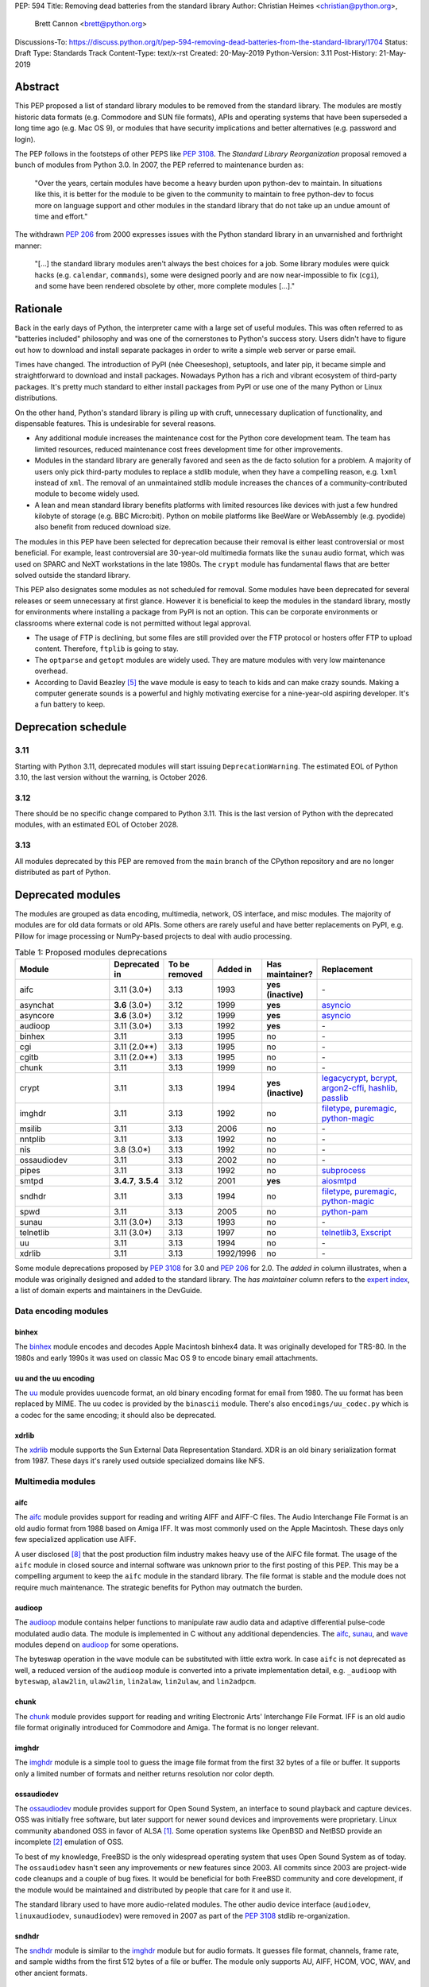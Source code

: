 PEP: 594
Title: Removing dead batteries from the standard library
Author: Christian Heimes <christian@python.org>,
        Brett Cannon <brett@python.org>
Discussions-To: https://discuss.python.org/t/pep-594-removing-dead-batteries-from-the-standard-library/1704
Status: Draft
Type: Standards Track
Content-Type: text/x-rst
Created: 20-May-2019
Python-Version: 3.11
Post-History: 21-May-2019


Abstract
========

This PEP proposed a list of standard library modules to be removed from the
standard library. The modules are mostly historic data formats (e.g. Commodore
and SUN file formats), APIs and operating systems that have been superseded a
long time ago (e.g. Mac OS 9), or modules that have security implications and
better alternatives (e.g. password and login).

The PEP follows in the footsteps of other PEPS like :pep:`3108`. The
*Standard Library Reorganization* proposal removed a bunch of modules from
Python 3.0. In 2007, the PEP referred to maintenance burden as:

   "Over the years, certain modules have become a heavy burden upon python-dev
   to maintain. In situations like this, it is better for the module to be
   given to the community to maintain to free python-dev to focus more on
   language support and other modules in the standard library that do not take
   up an undue amount of time and effort."

The withdrawn :pep:`206` from 2000 expresses issues with the Python standard
library in an unvarnished and forthright manner:

   "[...] the standard library modules aren't always the best choices for a
   job. Some library modules were quick hacks (e.g. ``calendar``,
   ``commands``), some were designed poorly and are now near-impossible to
   fix (``cgi``), and some have been rendered obsolete by other, more complete
   modules [...]."


Rationale
=========

Back in the early days of Python, the interpreter came with a large set of
useful modules. This was often referred to as "batteries included"
philosophy and was one of the cornerstones to Python's success story.
Users didn't have to figure out how to download and install separate
packages in order to write a simple web server or parse email.

Times have changed. The introduction of PyPI (née Cheeseshop), setuptools,
and later pip, it became simple and straightforward to download and install
packages. Nowadays Python has a rich and vibrant ecosystem of third-party
packages. It's pretty much standard to either install packages from PyPI or
use one of the many Python or Linux distributions.

On the other hand, Python's standard library is piling up with cruft, unnecessary
duplication of functionality, and dispensable features. This is undesirable
for several reasons.

* Any additional module increases the maintenance cost for the Python core
  development team. The team has limited resources, reduced maintenance cost
  frees development time for other improvements.
* Modules in the standard library are generally favored and seen as the
  de facto solution for a problem. A majority of users only pick third-party
  modules to replace a stdlib module, when they have a compelling reason, e.g.
  ``lxml`` instead of ``xml``. The removal of an unmaintained stdlib module
  increases the chances of a community-contributed module to become widely
  used.
* A lean and mean standard library benefits platforms with limited resources
  like devices with just a few hundred kilobyte of storage (e.g. BBC
  Micro:bit). Python on mobile platforms like BeeWare or WebAssembly
  (e.g. pyodide) also benefit from reduced download size.

The modules in this PEP have been selected for deprecation because their
removal is either least controversial or most beneficial. For example,
least controversial are 30-year-old multimedia formats like the ``sunau``
audio format, which was used on SPARC and NeXT workstations in the late
1980s. The ``crypt`` module has fundamental flaws that are better solved
outside the standard library.

This PEP also designates some modules as not scheduled for removal. Some
modules have been deprecated for several releases or seem unnecessary at
first glance. However it is beneficial to keep the modules in the standard
library, mostly for environments where installing a package from PyPI is not
an option. This can be corporate environments or classrooms where external
code is not permitted without legal approval.

* The usage of FTP is declining, but some files are still provided over
  the FTP protocol or hosters offer FTP to upload content. Therefore,
  ``ftplib`` is going to stay.
* The ``optparse`` and ``getopt`` modules are widely used. They are mature
  modules with very low maintenance overhead.
* According to David Beazley [5]_ the ``wave`` module is easy to teach to
  kids and can make crazy sounds. Making a computer generate sounds is a
  powerful and highly motivating exercise for a nine-year-old aspiring developer.
  It's a fun battery to keep.


Deprecation schedule
====================

3.11
----

Starting with Python 3.11, deprecated modules will start issuing
``DeprecationWarning``. The estimated EOL of Python 3.10, the last
version without the warning, is October 2026.

3.12
----

There should be no specific change compared to Python 3.11.
This is the last version of Python with the deprecated modules,
with an estimated EOL of October 2028.

3.13
----

All modules deprecated by this PEP are removed from the ``main`` branch
of the CPython repository and are no longer distributed as part of Python.


Deprecated modules
==================

The modules are grouped as data encoding, multimedia, network, OS interface,
and misc modules. The majority of modules are for old data formats or
old APIs. Some others are rarely useful and have better replacements on
PyPI, e.g. Pillow for image processing or NumPy-based projects to deal with
audio processing.

.. csv-table:: Table 1: Proposed modules deprecations
   :header: "Module", "Deprecated in", "To be removed", "Added in", "Has maintainer?", "Replacement"
   :widths: 2, 1, 1, 1, 1, 2

    aifc,3.11 (3.0\*),3.13,1993,**yes (inactive)**,\-
    asynchat,**3.6** (3.0\*),3.12,1999,**yes**,asyncio_
    asyncore,**3.6** (3.0\*),3.12,1999,**yes**,asyncio_
    audioop,3.11 (3.0\*),3.13,1992,**yes**,\-
    binhex,3.11,3.13,1995,no,\-
    cgi,3.11 (2.0\*\*),3.13,1995,no,\-
    cgitb,3.11 (2.0\*\*),3.13,1995,no,\-
    chunk,3.11,3.13,1999,no,\-
    crypt,3.11,3.13,1994,**yes (inactive)**,"legacycrypt_, bcrypt_, argon2-cffi_, hashlib_, passlib_"
    imghdr,3.11,3.13,1992,no,"filetype_, puremagic_, python-magic_"
    msilib,3.11,3.13,2006,no,\-
    nntplib,3.11,3.13,1992,no,\-
    nis,3.8 (3.0\*),3.13,1992,no,\-
    ossaudiodev,3.11,3.13,2002,no,\-
    pipes,3.11,3.13,1992,no,"subprocess_"
    smtpd,"**3.4.7**, **3.5.4**",3.12,2001,**yes**,"aiosmtpd_"
    sndhdr,3.11,3.13,1994,no,"filetype_, puremagic_, python-magic_"
    spwd,3.11,3.13,2005,no,"python-pam_"
    sunau,3.11 (3.0\*),3.13,1993,no,\-
    telnetlib,3.11 (3.0\*),3.13,1997,no,"telnetlib3_, Exscript_"
    uu,3.11,3.13,1994,no,\-
    xdrlib,3.11,3.13,1992/1996,no,\-

.. _aiosmtpd: https://pypi.org/project/aiosmtpd/
.. _argon2-cffi: https://pypi.org/project/argon2-cffi/
.. _ast: https://docs.python.org/3/library/ast.html
.. _astroid: https://pypi.org/project/astroid/
.. _asyncio: https://docs.python.org/3/library/hashlib.html
.. _bcrypt: https://pypi.org/project/bcrypt/
.. _Exscript: https://pypi.org/project/Exscript/
.. _filetype: https://pypi.org/project/filetype/
.. _hashlib: https://docs.python.org/3/library/hashlib.html
.. _importlib: https://docs.python.org/3/library/importlib.html
.. _legacycrypt: https://pypi.org/project/legacycrypt/
.. _passlib: https://pypi.org/project/passlib/
.. _puremagic: https://pypi.org/project/puremagic/
.. _python-magic: https://pypi.org/project/python-magic/
.. _python-pam: https://pypi.org/project/python-pam/
.. _simplepam: https://pypi.org/project/simplepam/
.. _subprocess: https://docs.python.org/3/library/subprocess.html
.. _telnetlib3: https://pypi.org/project/telnetlib3/

Some module deprecations proposed by :pep:`3108` for 3.0 and :pep:`206` for
2.0. The *added in* column illustrates, when a module was originally designed
and added to the standard library. The *has maintainer* column refers to the
`expert index <https://devguide.python.org/experts/>`_, a list of domain
experts and maintainers in the DevGuide.


Data encoding modules
---------------------

binhex
~~~~~~

The `binhex <https://docs.python.org/3/library/binhex.html>`_ module encodes
and decodes Apple Macintosh binhex4 data. It was originally developed for
TRS-80. In the 1980s and early 1990s it was used on classic Mac OS 9 to
encode binary email attachments.


uu and the uu encoding
~~~~~~~~~~~~~~~~~~~~~~

The `uu <https://docs.python.org/3/library/uu.html>`_ module provides
uuencode format, an old binary encoding format for email from 1980. The uu
format has been replaced by MIME. The uu codec is provided by the ``binascii``
module.  There's also ``encodings/uu_codec.py`` which is a codec for the
same encoding; it should also be deprecated.


xdrlib
~~~~~~

The `xdrlib <https://docs.python.org/3/library/xdrlib.html>`_ module supports
the Sun External Data Representation Standard. XDR is an old binary
serialization format from 1987. These days it's rarely used outside
specialized domains like NFS.


Multimedia modules
------------------

aifc
~~~~

The `aifc <https://docs.python.org/3/library/aifc.html>`_ module provides
support for reading and writing AIFF and AIFF-C files. The Audio Interchange
File Format is an old audio format from 1988 based on Amiga IFF. It was most
commonly used on the Apple Macintosh. These days only few specialized
application use AIFF.

A user disclosed [8]_ that the post production film industry makes heavy
use of the AIFC file format. The usage of the ``aifc`` module in closed source
and internal software was unknown prior to the first posting of this PEP. This
may be a compelling argument to keep the ``aifc`` module in the standard
library. The file format is stable and the module does not require much
maintenance. The strategic benefits for Python may outmatch the burden.


audioop
~~~~~~~

The `audioop <https://docs.python.org/3/library/audioop.html>`_ module
contains helper functions to manipulate raw audio data and adaptive
differential pulse-code modulated audio data. The module is implemented in
C without any additional dependencies. The `aifc`_, `sunau`_, and `wave`_
modules depend on `audioop`_ for some operations.

The byteswap operation in the ``wave`` module can be substituted with little
extra work. In case ``aifc`` is not deprecated as well, a reduced version of
the ``audioop`` module is converted into a private implementation detail,
e.g. ``_audioop`` with ``byteswap``, ``alaw2lin``, ``ulaw2lin``, ``lin2alaw``,
``lin2ulaw``, and ``lin2adpcm``.


chunk
~~~~~

The `chunk <https://docs.python.org/3/library/chunk.html>`_ module provides
support for reading and writing Electronic Arts' Interchange File Format.
IFF is an old audio file format originally introduced for Commodore and
Amiga. The format is no longer relevant.


imghdr
~~~~~~

The `imghdr <https://docs.python.org/3/library/imghdr.html>`_ module is a
simple tool to guess the image file format from the first 32 bytes
of a file or buffer. It supports only a limited number of formats and
neither returns resolution nor color depth.


ossaudiodev
~~~~~~~~~~~

The `ossaudiodev <https://docs.python.org/3/library/ossaudiodev.html>`_
module provides support for Open Sound System, an interface to sound
playback and capture devices. OSS was initially free software, but later
support for newer sound devices and improvements were proprietary. Linux
community abandoned OSS in favor of ALSA [1]_. Some operation systems like
OpenBSD and NetBSD provide an incomplete [2]_ emulation of OSS.

To best of my knowledge, FreeBSD is the only widespread operating system
that uses Open Sound System as of today. The ``ossaudiodev`` hasn't seen any
improvements or new features since 2003. All commits since 2003 are
project-wide code cleanups and a couple of bug fixes. It would be beneficial
for both FreeBSD community and core development, if the module would be
maintained and distributed by people that care for it and use it.

The standard library used to have more audio-related modules. The other
audio device interface (``audiodev``, ``linuxaudiodev``, ``sunaudiodev``)
were removed in 2007 as part of the :pep:`3108` stdlib re-organization.


sndhdr
~~~~~~

The `sndhdr <https://docs.python.org/3/library/sndhdr.html>`_ module is
similar to the `imghdr`_ module but for audio formats. It guesses file
format, channels, frame rate, and sample widths from the first 512 bytes of
a file or buffer. The module only supports AU, AIFF, HCOM, VOC, WAV, and
other ancient formats.


sunau
~~~~~

The `sunau <https://docs.python.org/3/library/sunhdr.html>`_ module provides
support for Sun AU sound format. It's yet another old, obsolete file format.


Networking modules
------------------

asynchat
~~~~~~~~

The `asynchat <https://docs.python.org/3/library/asynchat.html>`_ module
is built on top of `asyncore`_ and has been deprecated since Python 3.6.


asyncore
~~~~~~~~

The `asyncore <https://docs.python.org/3/library/asyncore.html>`_ module was
the first module for asynchronous socket service clients and servers. It
has been replaced by asyncio and is deprecated since Python 3.6.

The ``asyncore`` module is also used in stdlib tests. The tests for
``ftplib``, ``logging``, ``smptd``, ``smtplib``, and ``ssl`` are partly
based on ``asyncore``. These tests must be updated to use asyncio or
threading.


cgi
~~~

The `cgi <https://docs.python.org/3/library/cgi.html>`_ module is a support
module for Common Gateway Interface (CGI) scripts. CGI is deemed as
inefficient because every incoming request is handled in a new process.
:pep:`206` considers the module as:

   "[...] designed poorly and are now near-impossible to fix (``cgi``) [...]"

Replacements for the various parts of ``cgi`` which are not directly
related to executing code are:

- ``parse`` with ``urllib.parse.parse_qs`` (``parse`` is just a wrapper)
- ``parse_header`` with ``email.message.Message`` (see example below)
- ``parse_multipart`` with ``email.message.Message`` (same MIME RFCs)
- ``FieldStorage``/``MiniFieldStorage`` has no direct replacement, but can
  typically be replaced by using `multipart
  <https://pypi.org/project/multipart/>`_ (for ``POST`` and ``PUT``
  requests) or ``urllib.parse.parse_qsl`` (for ``GET`` and ``HEAD``
  requests)
- ``valid_boundary`` (undocumented) with ``re.compile("^[ -~]{0,200}[!-~]$")``

As an explicit example of how close ``parse_header`` and
``email.message.Message`` are::

  >>> from cgi import parse_header
  >>> from email.message import Message
  >>> parse_header(h)
  ('application/json', {'charset': 'utf8'})
  >>> m = Message()
  >>> m['content-type'] = h
  >>> m.get_params()
  [('application/json', ''), ('charset', 'utf8')]
  >>> m.get_param('charset')
  'utf8'


cgitb
~~~~~

The `cgitb <https://docs.python.org/3/library/cgitb.html>`_ module is a
helper for the ``cgi`` module for configurable tracebacks.

The ``cgitb`` module is not used by any major Python web framework (Django,
Pyramid, Plone, Flask, CherryPy, or Bottle). Only Paste uses it in an
optional debugging middleware.


smtpd
~~~~~

The `smtpd <https://docs.python.org/3/library/smtpd.html>`_ module provides
a simple implementation of a SMTP mail server. The module documentation
marks the module as deprecated and recommends ``aiosmtpd`` instead. The
deprecation message was added in releases 3.4.7, 3.5.4, and 3.6.1.


nntplib
~~~~~~~

The `nntplib <https://docs.python.org/3/library/nntplib.html>`_ module
implements the client side of the Network News Transfer Protocol (nntp). News
groups used to be a dominant platform for online discussions. Over the last
two decades, news has been slowly but steadily replaced with mailing lists
and web-based discussion platforms. Twisted is also
`planning <https://twistedmatrix.com/trac/ticket/9405>`_ to deprecate NNTP
support and `pynntp <https://github.com/greenbender/pynntp>`_ hasn't seen any
activity since 2014. This is a good indicator that the public interest in
NNTP support is declining.

The ``nntplib`` tests have been the cause of additional work in the recent
past. Python only contains client side of NNTP. The tests connect to
external news server. The servers are sometimes unavailable, too slow, or do
not work correctly over IPv6. The situation causes flaky test runs on
buildbots.


telnetlib
~~~~~~~~~

The `telnetlib <https://docs.python.org/3/library/telnetlib.html>`_ module
provides a Telnet class that implements the Telnet protocol.


Operating system interface
--------------------------

crypt
~~~~~

The `crypt <https://docs.python.org/3/library/crypt.html>`_ module implements
password hashing based on the ``crypt(3)`` function from ``libcrypt`` or
``libxcrypt`` on Unix-like platforms. The algorithms are mostly old, of poor
quality and insecure. Users are discouraged to use them.

* The module is not available on Windows. Cross-platform applications need
  an alternative implementation anyway.
* Only DES encryption is guaranteed to be available. DES has an extremely
  limited key space of 2**56.
* MD5, salted SHA256, salted SHA512, and Blowfish are optional extensions.
  SSHA256 and SSHA512 are glibc extensions. Blowfish (bcrypt) is the only
  algorithm that is still secure. However it's in glibc and therefore not
  commonly available on Linux.
* Depending on the platform, the ``crypt`` module is not thread safe. Only
  implementations with ``crypt_r(3)`` are thread safe.
* The module was never useful to interact with system user and password
  databases. On BSD, macOS, and Linux, all user authentication and
  password modification operations must go through PAM (pluggable
  authentication module), see `spwd`_ deprecation.


nis
~~~

The `nis <https://docs.python.org/3/library/nis.html>`_ module provides
NIS/YP support. Network Information Service / Yellow Pages is an old and
deprecated directory service protocol developed by Sun Microsystems. It's
designed successor NIS+ from 1992 never took off. For a long time, libc's
Name Service Switch, LDAP, and Kerberos/GSSAPI are considered a more powerful
and more secure replacement of NIS.


spwd
~~~~

The `spwd <https://docs.python.org/3/library/spwd.html>`_ module provides
direct access to Unix shadow password database using non-standard APIs.

In general it's a bad idea to use spwd. It circumvents system
security policies, does not use the PAM stack, and is only compatible
with local user accounts, because it ignores NSS. The use of the ``spwd``
module for access control must be considered a *security bug*, as it bypasses
PAM's access control.

Further more the ``spwd`` module uses the
`shadow(3) <http://man7.org/linux/man-pages/man3/shadow.3.html>`_ APIs.
Functions like ``getspnam(3)`` access the ``/etc/shadow`` file directly. This
is dangerous and even forbidden for confined services on systems with a
security engine like SELinux or AppArmor.


Misc modules
------------


msilib
~~~~~~

The `msilib <https://docs.python.org/3/library/msilib.html>`_ package is a
Windows-only package. It supports the creation of Microsoft Installers (MSI).
The package also exposes additional APIs to create cabinet files (CAB). The
module is used to facilitate distutils to create MSI installers with the
``bdist_msi`` command. In the past it was used to create CPython's official
Windows installer, too.

Microsoft is slowly moving away from MSI in favor of Windows 10 Apps (AppX)
as new deployment model [3]_.


pipes
~~~~~

The `pipes <https://docs.python.org/3/library/pipes.html>`_ module provides
helpers to pipe the input of one command into the output of another command.
The module is built on top of ``os.popen``. Users are encouraged to use
the subprocess module instead.


Modules to keep
===============

Some modules were originally proposed for deprecation.

.. csv-table:: Table 2: Withdrawn deprecations
   :header: "Module", "Deprecated in", "Replacement"
   :widths: 1, 1, 2

    colorsys,\-,"colormath, colour, colorspacious, Pillow"
    fileinput,\-,argparse
    getopt,\-,"argparse, optparse"
    lib2to3,\-,
    optparse,**3.2**,argparse
    wave,\-,

colorsys
--------

The `colorsys <https://docs.python.org/3/library/colorsys.html>`_ module
defines color conversion functions between RGB, YIQ, HSL, and HSV coordinate
systems.

Walter Dörwald, Petr Viktorin, and others requested to keep ``colorsys``. The
module is useful to convert CSS colors between coordinate systems. The
implementation is simple, mature, and does not impose maintenance overhead
on core development.

The PyPI packages ``colormath``, ``colour``, and ``colorspacious`` provide more and
advanced features. The Pillow library is better suited to transform images
between color systems.


fileinput
---------

The `fileinput <https://docs.python.org/3/library/fileinput.html>`_ module
implements helpers to iterate over a list of files from ``sys.argv``. The
module predates the ``optparser`` and ``argparser`` modules. The same functionality
can be implemented with the ``argparser`` module.

Several core developers expressed their interest to keep the module in the
standard library, as it is handy for quick scripts.


getopt
------

The `getopt <https://docs.python.org/3/library/getopt.html>`_ module mimics
C's ``getopt()`` option parser.

Although users are encouraged to use ``argparse`` instead, the ``getopt`` module is
still widely used. The module is small, simple, and handy for C developers
to write simple Python scripts.


optparse
--------

The `optparse <https://docs.python.org/3/library/optparse.html>`_ module is
the predecessor of the ``argparse`` module.

Although it has been deprecated for many years, it's still too widely used
to remove it.


wave
----

The `wave <https://docs.python.org/3/library/wave.html>`_ module provides
support for the WAV sound format.

The module is not deprecated, because The WAV format is still relevant these
days. The ``wave`` module is also used in education, e.g. to show kids how
to make noise with a computer.

The module uses one simple function from the `audioop`_ module to perform
byte swapping between little and big endian formats. Before 24 bit WAV
support was added, byte swap used to be implemented with the ``array``
module. To remove ``wave``'s dependency on ``audioop``, the byte swap
function could be either be moved to another module (e.g. ``operator``) or
the ``array`` module could gain support for 24-bit (3-byte) arrays.


Discussions
===========

* Elana Hashman and Nick Coghlan suggested to keep the ``getopt`` module.
* Berker Peksag proposed to deprecate and removed ``msilib``.
* Brett Cannon recommended to delay active deprecation warnings and removal
  of modules like ``imp`` until Python 3.10. Version 3.8 will be released
  shortly before Python 2 reaches end-of-life. A delay reduced churn for
  users that migrate from Python 2 to 3.8.
* At one point, distutils was mentioned in the same sentence as this PEP.
  To avoid lengthy discussion and delay of the PEP, I decided against dealing
  with distutils. Deprecation of the distutils package will be handled by
  another PEP.
* Multiple people (Gregory P. Smith, David Beazley, Nick Coghlan, ...)
  convinced me to keep the `wave`_ module. [4]_
* Gregory P. Smith proposed to deprecate `nntplib`_. [4]_
* Andrew Svetlov mentioned the ``socketserver`` module is questionable.
  However it's used to implement ``http.server`` and ``xmlrpc.server``. The
  stdlib doesn't have a replacement for the servers, yet.


Rejected Ideas
==============

Creating/maintaining a separate repo for the deprecated modules
---------------------------------------------------------------

It was previously proposed to create a separate repository containing the
deprecated modules packaged for installation. One of the PEP authors went so far
as to create a `demo repository <https://github.com/tiran/legacylib>`_ . In the
end, though, it was decided that the added workload to create and maintain such
a repo officially wasn't justified, as the source code will continue to be
available in the CPython repository for people to vendor as necessary. Similar
work has also not been done when previous modules were deprecated and removed,
and it seemingly wasn't an undue burden on the community.


Update history
==============

Update 1
--------

* Deprecate parser module
* Keep `fileinput`_ module
* Elaborate why ``crypt`` and ``spwd`` are dangerous and bad
* Improve sections for `cgitb`_, `colorsys`_, `nntplib`_, and `smtpd`_ modules
* The `colorsys`_, ``crypt``, `imghdr`_, `sndhdr`_, and ``spwd`` sections now
  list suitable substitutions
* Mention that ``socketserver`` is going to stay for ``http.server`` and
  ``xmlrpc.server``
* The future maintenance section now states that the deprecated modules
  may be adopted by Python community members

Update 2
--------

* Keep ``colorsys`` module
* Add experts
* Redirect discussions to discuss.python.org
* Deprecate `telnetlib`_
* Deprecate compat32 policy of email package
* Add creation year to overview table
* Mention :pep:`206` and :pep:`3108`
* Update sections for ``aifc``, ``audioop``, ``cgi``, and ``wave``.

Update 3
--------
* Keep the legacy email API modules.  Internal deprecations will be
  handled separately.

Update 4
--------
* Add Brett as a co-author.
* Retarget the PEP for Python 3.11.
* Examples of how to replace the relevant parts of ``cgi``
  (thanks Martijn Pieters).


References
==========

.. [1] https://en.wikipedia.org/wiki/Open_Sound_System#Free,_proprietary,_free
.. [2] https://man.openbsd.org/ossaudio
.. [3] https://blogs.msmvps.com/installsite/blog/2015/05/03/the-future-of-windows-installer-msi-in-the-light-of-windows-10-and-the-universal-windows-platform/
.. [4] https://twitter.com/ChristianHeimes/status/1130257799475335169
.. [5] https://twitter.com/dabeaz/status/1130278844479545351
.. [6] https://mail.python.org/pipermail/python-dev/2019-May/157464.html
.. [7] https://discuss.python.org/t/switch-pythons-parsing-tech-to-something-more-powerful-than-ll-1/379
.. [8] https://mail.python.org/pipermail/python-dev/2019-May/157634.html


Copyright
=========

This document is placed in the public domain or under the
CC0-1.0-Universal license, whichever is more permissive.



..
   Local Variables:
   mode: indented-text
   indent-tabs-mode: nil
   sentence-end-double-space: t
   fill-column: 70
   coding: utf-8
   End:
